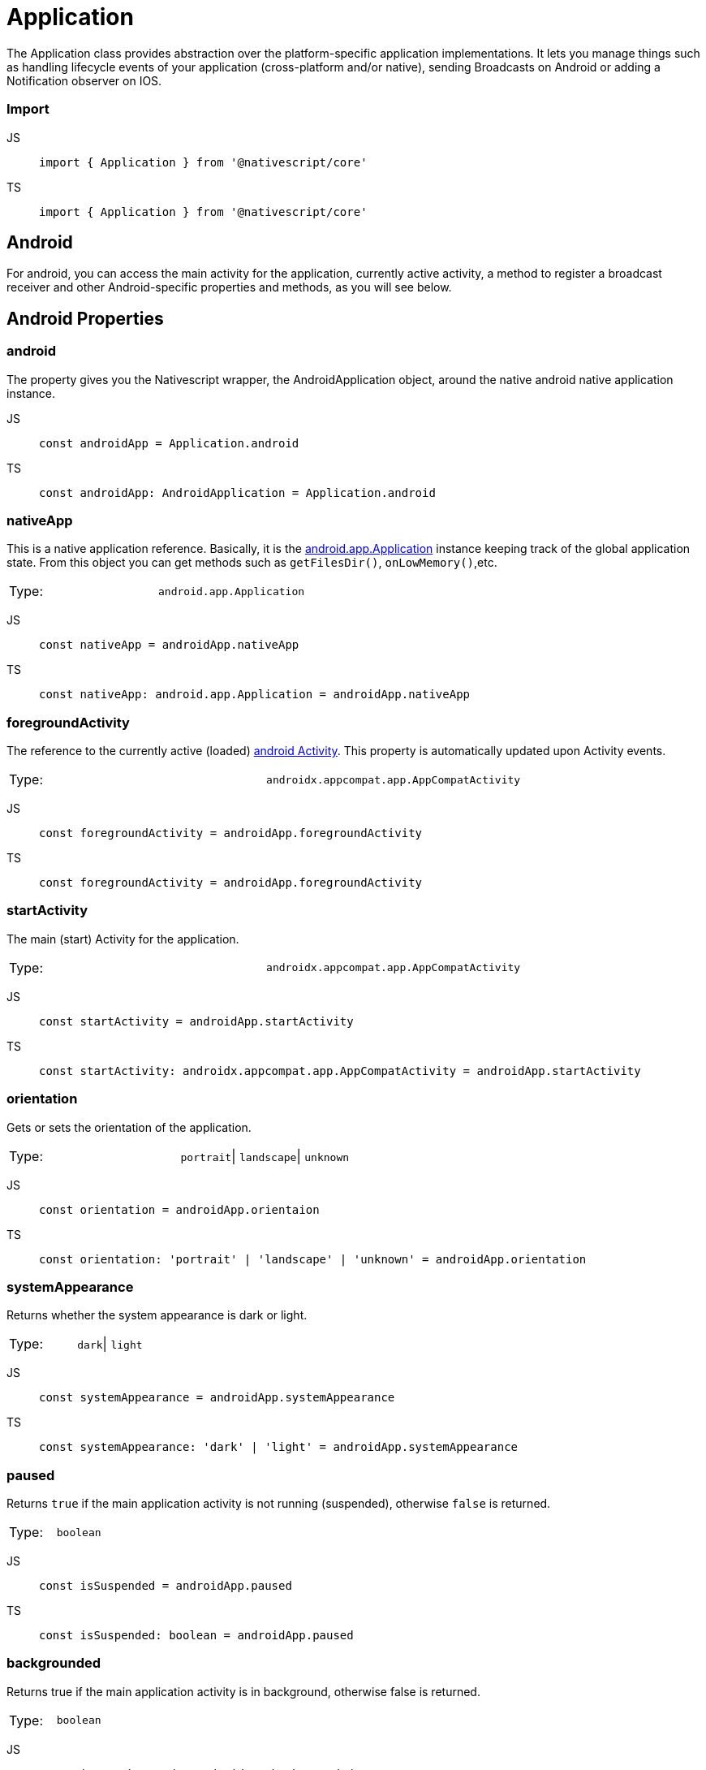 = Application

The Application class provides abstraction over the platform-specific application implementations.
It lets you manage things such as handling lifecycle events of your application (cross-platform and/or native), sending Broadcasts on Android or adding a Notification observer on IOS.

=== Import

[tabs]
====
JS::
+
[,javascript]
----
import { Application } from '@nativescript/core'
----

TS::
+
[,typescript]
----
import { Application } from '@nativescript/core'
----
====

== Android

For android, you can access the main activity for the application, currently active activity, a method to register a broadcast receiver and other Android-specific properties and methods, as you will see below.

== Android Properties

=== android

The property gives you the Nativescript wrapper, the AndroidApplication object, around the native android native application instance.

[tabs]
====
JS::
+
[,javascript]
----
const androidApp = Application.android
----

TS::
+
[,typescript]
----
const androidApp: AndroidApplication = Application.android
----
====

=== nativeApp

This is a native application reference.
Basically, it is the http://developer.android.com/reference/android/app/Application.html[android.app.Application] instance keeping track of the global application state.
From this object you can get methods such as `getFilesDir()`, `onLowMemory()`,etc.

|===================================
| Type:  | `android.app.Application`
|===================================


[tabs]
====
JS::
+
[,javascript]
----
const nativeApp = androidApp.nativeApp
----

TS::
+
[,typescript]
----
const nativeApp: android.app.Application = androidApp.nativeApp
----
====

=== foregroundActivity

The reference to the currently active (loaded) http://developer.android.com/reference/android/app/Activity.html[android Activity].
This property is automatically updated upon Activity events.

|===================================
| Type:  | `androidx.appcompat.app.AppCompatActivity`
|===================================

[tabs]
====
JS::
+
[,javascript]
----
const foregroundActivity = androidApp.foregroundActivity
----
TS::
+
[,typescript]
----
const foregroundActivity = androidApp.foregroundActivity
----
====

=== startActivity

The main (start) Activity for the application.

|===================================
| Type:  | `androidx.appcompat.app.AppCompatActivity`
|===================================

[tabs]
====
JS::
+
[,javascript]
----
const startActivity = androidApp.startActivity
----

TS::
+
[,typescript]
----
const startActivity: androidx.appcompat.app.AppCompatActivity = androidApp.startActivity
----
====

=== orientation

Gets or sets the orientation of the application.

|===================================
| Type:  | `portrait`\| `landscape`\| `unknown`
|===================================

[tabs]
====
JS::
+
[,javascript]
----
const orientation = androidApp.orientaion
----

TS::
+
[,typescript]
----
const orientation: 'portrait' | 'landscape' | 'unknown' = androidApp.orientation
----
====

=== systemAppearance

Returns whether the system appearance is dark or light.

|===================================
| Type:  | `dark`\| `light`
|===================================

[tabs]
====
JS::
+
[,javascript]
----
const systemAppearance = androidApp.systemAppearance
----

TS::
+
[,typescript]
----
const systemAppearance: 'dark' | 'light' = androidApp.systemAppearance
----
====

=== paused

Returns `true` if the main application activity is not running (suspended), otherwise `false` is returned.

|===================================
| Type:  | `boolean`
|===================================

[tabs]
====
JS::
+
[,javascript]
----
const isSuspended = androidApp.paused
----

TS::
+
[,typescript]
----
const isSuspended: boolean = androidApp.paused
----
====

=== backgrounded

Returns true if the main application activity is in background, otherwise false is returned.

|===================================
| Type:  | `boolean`
|===================================

[tabs]
====
JS::
+
[,javascript]
----
const isInBackground = androidApp.backgrounded
----

TS::
+
[,typescript]
----
const isInBackground: boolean = androidApp.backgrounded
----
====

== AndroidApplication Methods

=== registerBroadcastReceiver(intentFilter, onReceiveCallback)

Registers a BroadcastReceiver to be run in the main activity thread.
The receiver will be called with any broadcast Intent that matches the intent filter, in the main application thread.
For more information, please http://developer.android.com/reference/android/content/Context.html#registerReceiver%28android.content.BroadcastReceiver,%20android.content.IntentFilter%29[visit].

|===
| Parameter(s) | Definition

| `intentFilter`
| A string containing the intent filter.

| `onReceiveCallback`
| A callback function that will be called each time the receiver receives a broadcast.
|===

Since this code is Android specific, first check if `isAndroid` is true.
You the same for any Android-specific code to avoid code for Android to run on iOS and results in the app crashing.

[tabs]
====
JS::
+
[,javascript]
----
import { isAndroid } from '@nativescript/core'

if (isAndroid) {
  const receiverCallback = (androidContext, intent) => {
    const level = intent.getIntExtra(android.os.BatteryManager.EXTRA_LEVEL, -1)
    const scale = intent.getIntExtra(android.os.BatteryManager.EXTRA_SCALE, -1)
    const percent = (level / scale) * 100.0
    viewModel.set('batteryLife', percent.toString())
  }

  androidApp.registerBroadcastReceiver(
    android.content.Intent.ACTION_BATTERY_CHANGED,
    receiverCallback
  )
}
----

TS::
+
[,typescript]
----
import { isAndroid } from '@nativescript/core'

if (isAndroid) {
  const receiverCallback = (
    androidContext: globalAndroid.content.Context,
    intent: globalAndroid.content.Intent
  ) => {
    const level = intent.getIntExtra(android.os.BatteryManager.EXTRA_LEVEL, -1)
    const scale = intent.getIntExtra(android.os.BatteryManager.EXTRA_SCALE, -1)
    const percent = (level / scale) * 100.0
    viewModel.set('batteryLife', percent.toString())
  }

  androidApp.registerBroadcastReceiver(
    android.content.Intent.ACTION_BATTERY_CHANGED,
    receiverCallback
  )
}
----
====

=== getRegisteredBroadcastReceiver(intentFilter)

Gets a registered BroadcastReceiver for the specified intent filter.

[options="header"]
|=========================================================================================
| Parameters      | Definition
| `intentFilter`  | A string containing the intent filter for which the BroadcastReceiver.
|=========================================================================================

[tabs]
====
JS::
+
[,javascript]
----
if (isAndroid) {
  const registerReceiver = androidApp.getRegisteredBroadcastReceiver(intentFilter)
}
----

TS::
+
[,typescript]
----
if (isAndroid) {
  const registerReceiver: android.content.BroadcastReceiver =
    androidApp.getRegisteredBroadcastReceiver(intentFilter)
}
----
====

=== unregisterBroadcastReceiver(intentFilter)

Unregisters previously registered BroadcastReceiver.

[options="header"]
|=========================================================================================
| Parameters      | Definition
| `intentFilter`  | A string containing the intent filter for which the BroadcastReceiver.
|=========================================================================================


[tabs]
====
JS::
+
[,javascript]
----
if (isAndroid) {
  const registerReceiver = androidApp.getRegisteredBroadcastReceiver(intentFilter)
}
----

TS::
+
[,typescript]
----
if (isAndroid) {
  const registerReceiver: android.content.BroadcastReceiver =
    androidApp.getRegisteredBroadcastReceiver(intentFilter)
}
----
====

== Android Activity lifecycles events

[tabs]
====
JS::
+
[,javascript]
----
applicationModule.AndroidApplication.on('activityResumed', args => {
  //handle the event here
})
----

TS::
+
[,typescript]
----
Application.AndroidApplication.on('activityResumed', args => {
  //handle the event here
})
----
====

Other Android Activity lifecycles events are:

* `activityCreated`
* `activityDestroyed`
* `activityStarted`
* `activityPaused`
* `activityStopped`
* `saveActivityState`
* `activityResult`
* `activityBackPressed`
* `activityNewIntent`
* `activityRequestPermissions`

== iOS

== iOS Properties

=== ios

The property gives you the Nativescript wrapper, the iOSApplication object, around the native iOS application instance.

|===================================
| Type:  | `iOSApplication`
|===================================

[tabs]
====
JS::
+
[,javascript]
----
const iOSApp = Application.ios
----

TS::
+
[,typescript]
----
const iOSApp: iOSApplication = Application.ios
----
====

=== rootController

The root view controller for the iOS application.

|===================================
| Type:  | `UIViewController`
|===================================

[tabs]
====
JS::
+
[,javascript]
----
const rootController = iOSApp.rootController
----

TS::
+
[,typescript]
----
const rootController: UIViewController = iOSApp.rootController
----
====

=== window

This property gives the key window, the container for your app views and one of its roles is to deliver touch events to the views.
Views are the user interface items such as button, label or scrollview.

|===================================
| Type:  | `UIWindow`
|===================================

[tabs]
====
JS::
+
[,javascript]
----
const rootController = iOSApp.window
----

TS::
+
[,typescript]
----
const rootController: UIWindow = iOSApp.window
----
====

=== delegate

This returns the class you set (the best place to set it is in the `app.js` or `app.ts`, before `Application.run()`) as a delegate or undefined if you didn't set any.
The iOS system monitors the different states of your application and emits an event at each state.
To handle these lifecycle events, you have to write a class that extends UIResponder and implements UIApplicationDelegate classes and set the `delegate` property to that class.
You then overwrite the methods from UIApplicationDelegate to handle the events.

|===================================
| Type:  | `UIApplicationDelegate`\| `undefined`
|===================================

[tabs]
====
JS::
+
[,javascript]
----
const MyDelegate = (function (_super) {
  __extends(MyDelegate, _super)
  function MyDelegate() {
    _super.apply(this, arguments)
  }
  MyDelegate.prototype.applicationDidFinishLaunchingWithOptions = function (
    application,
    launchOptions
  ) {
    console.log('applicationWillFinishLaunchingWithOptions: ' + launchOptions)
    return true
  }
  MyDelegate.prototype.applicationDidBecomeActive = function (application) {
    console.log('applicationDidBecomeActive: ' + application)
  }
  MyDelegate.ObjCProtocols = [UIApplicationDelegate]
  return MyDelegate
})(UIResponder)

Application.ios.delegate = MyDelegate
----

TS::
+
[,typescript]
----
@NativeClass()
class MyDelegate extends UIResponder implements UIApplicationDelegate {
  public static ObjCProtocols = [UIApplicationDelegate]

  applicationDidFinishLaunchingWithOptions(
    application: UIApplication,
    launchOptions: NSDictionary<string, any>
  ): boolean {
    console.log('applicationWillFinishLaunchingWithOptions: ' + launchOptions)

    return true
  }

  applicationDidBecomeActive(application: UIApplication): void {
    console.log('applicationDidBecomeActive: ' + application)
  }
}
Application.ios.delegate = MyDelegate
----
====

For a complete list of the iOS lifecycle events, visit https://developer.apple.com/documentation/uikit/uiapplicationdelegate?language=objc[UIApplicationDelegate].

=== orientation

Gets or sets the orientation of the application.

|===================================
| Type:  | `portrait`\| `landscape`\| `unknown`
|===================================

[tabs]
====
JS::
+
[,javascript]
----
const orientation = iOSApp.orientaion
----

TS::
+
[,typescript]
----
const orientation: 'portrait' | 'landscape' | 'unknown' = iOSApp.orientation
----
====

=== systemAppearance

Returns whether the system appearance is dark or light.

|===================================
| Type:  | `'dark'` \| `'light'` \| `null` (for iOS \<= 11)
|===================================

[tabs]
====
JS::
+
[,javascript]
----
const systemAppearance = iOSApp.systemAppearance
----

TS::
+
[,typescript]
----
const systemAppearance: 'dark' \| 'light' \| 'null' = iOSApp.systemAppearance
----
====

=== nativeApp

Returns the reference to the native iOS app.

|===================================
| Type:  | `UIApplication`
|===================================

[tabs]
====
JS::
+
[,javascript]
----
const nativeApp = iOSApp.nativeApp
----

TS::
+
[,typescript]
----
const nativeApp: UIApplication = iOSApp.nativeApp
----
====

== iOSApplication Methods

=== addNotificationObserver(notificationName, onReceiveCallback: (notification))

Adds an observer to the default notification center for the specified notification.
For more information, please https://developer.apple.com/library/mac/documentation/Cocoa/Reference/Foundation/Classes/NSNotificationCenter_Class/#//apple_ref/occ/instm/NSNotificationCenter/addObserver:selector:name:object:[visit].

|===
| Parameter(s) | Definition

| `notificationName:string`
| A string containing the name of the notification.
Find the possible values https://developer.apple.com/documentation/foundation/nsnotificationname?language=objc[here]

| `+onReceiveCallback:(notification: NSNotification) => void+`
| A callback function that will be called each time the observer receives a notification for which it was registered.
|===

[tabs]
====
JS::
+
[,javascript]
----
const observer = iOSApp.addNotificationObserver(
  'myNotification',
  (notification: NSNotification) => {}
)
----

TS::
+
[,typescript]
----
const observer: any = iOSApp.addNotificationObserver(
  UIDeviceOrientationDidChangeNotification, // For example
  (notification: NSNotification) => {
    //Handle the notification
  }
)
----
====

=== removeNotificationObserver(observer, notificationName)

Removes the observer for the specified notification from the default notification center.

[options="header"]
|=========================================================================================
| Parameters      | Definition
| `observer`      | The observer that was returned from the addNotificationObserver method.
|`notificationName`|A string containing the name of the notification.
|`onReceiveCallback`|A callback function that will be called each time the observer receives a notification.
|=========================================================================================

[tabs]
====
JS::
+
[,javascript]
----
iOSApp.removeNotificationObserver(observer, UIDeviceBatteryStateDidChangeNotification)
----

TS::
+
[,typescript]
----
iOSApp.removeNotificationObserver(observer, UIDeviceBatteryStateDidChangeNotification)
----
====

== Cross-platform application events

These are Nativescript events for both platforms.

[tabs]
====
JS::
+
[,javascript]
----
applicationModule.on('orientationChanged', args => {
  console.log(args.eventName) // orientationChanged
})
----

TS::
+
[,typescript]
----
Application.on('orientationChanged', (args: ApplicationEventData) => {
  console.log(args.eventName) // orientationChanged
})
----
====

Other cross-platform events:

* `livesync`
* `cssChanged`
* `launch`
* `displayed`
* `suspend`
* `resume`
* `exit`
* `lowMemory`
* `uncaughtError`
* `discardedError`
* `orientationChanged`
* `systemAppearanceChanged`
* `fontScaleChanged`


==== API References

|===
| Name | Type

| https://docs.nativescript.org/api-reference/modules#application[@nativescript/core/application]
| `Module`
|===


==== Native Component

|===
| Android | iOS

| https://developer.android.com/reference/android/app/Application[android.app.Application]
| https://developer.apple.com/documentation/uikit/uiapplication?language=objc[UIApplication]
|===
